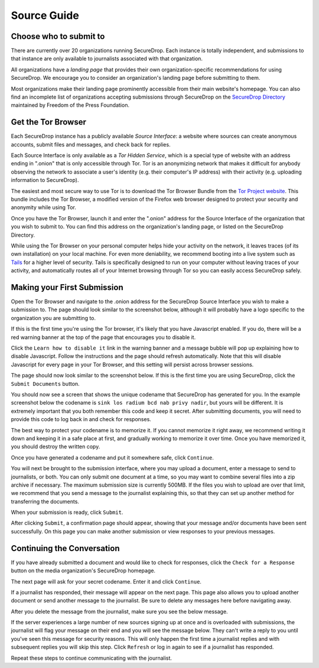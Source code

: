 Source Guide
============

.. todo:: There's a lot more to it than this, but then we begin to
          duplicate content from individual organization's landing
          pages and Micah's Intercept article. For example: what
          computer should you use? what network should you be on? etc.


Choose who to submit to
-----------------------

There are currently over 20 organizations running SecureDrop. Each instance is totally independent, and submissions to that instance are only available to journalists associated with that organization.

All organizations have a *landing page* that provides their own organization-specific recommendations for using SecureDrop. We encourage you to consider an organization's landing page before submitting to them.

Most organizations make their landing page prominently accessible from their main website's homepage. You can also find an incomplete list of organizations accepting submissions through SecureDrop on the `SecureDrop Directory`_ maintained by Freedom of the Press Foundation.

.. _`SecureDrop Directory`: https://securedrop.org/directory


Get the Tor Browser
-------------------

.. todo:: There is a classic chicken and egg problem with encouraging
   sources to use Tor. If their network traffic is already being
   monitored (e.g. at their workplace by the IT department, at their
   home by their ISP, anywhere by FVEY...), and they don't know to use
   Tor from the start (like Snowden did), then their initial interest
   in using SecureDrop might be enough to make them a target. One
   partial mitigation might be to make this section the first section
   in this document, and encourage them to "stop, drop, and Tor
   Browser" before continuing or clicking any more links.

Each SecureDrop instance has a publicly available *Source Interface*: a website where sources can create anonymous accounts, submit files and messages, and check back for replies.

Each Source Interface is only available as a *Tor Hidden Service*, which is a special type of website with an address ending in ".onion" that is only accessible through Tor. Tor is an anonymizing network that makes it difficult for anybody observing the network to associate a user's identity (e.g. their computer's IP address) with their activity (e.g. uploading information to SecureDrop).

The easiest and most secure way to use Tor is to download the Tor Browser Bundle from the `Tor Project website`_. This bundle includes the Tor Browser, a modified version of the Firefox web browser designed to protect your security and anonymity while using Tor.

Once you have the Tor Browser, launch it and enter the ".onion" address for the Source Interface of the organization that you wish to submit to. You can find this address on the organization's landing page, or listed on the SecureDrop Directory.

While using the Tor Browser on your personal computer helps hide your activity on the network, it leaves traces (of its own installation) on your local machine. For even more deniability, we recommend booting into a live system such as `Tails`_ for a higher level of security. Tails is specifically designed to run on your computer without leaving traces of your activity, and automatically routes all of your Internet browsing through Tor so you can easily access SecureDrop safely.

.. _`Tor Project website`: https://www.torproject.org/
.. _`Tails`: https://tails.boum.org/


Making your First Submission
----------------------------

Open the Tor Browser and navigate to the .onion address for the SecureDrop Source Interface you wish to make a submission to. The page should look similar to the screenshot below, although it will probably have a logo specific to the organization you are submitting to.

|Source Interface With Javascript Enabled|

If this is the first time you're using the Tor browser, it's likely that you have Javascript enabled. If you do, there will be a red warning banner at the top of the page that encourages you to disable it.

Click the ``Learn how to disable it`` link in the warning banner and a message bubble will pop up explaining how to disable Javascript. Follow the instructions and the page should refresh automatically. Note that this will disable Javascript for every page in your Tor Browser, and this setting will persist across browser sessions.

|Fix Javascript warning|

The page should now look similar to the screenshot below. If this is the first time you are using SecureDrop, click the ``Submit Documents`` button.

|Source Interface with Javascript Disabled|

You should now see a screen that shows the unique codename that SecureDrop has generated for you. In the example screenshot below the codename is ``sink los radium bcd nab privy nadir``, but yours will be different. It is extremely important that you both remember this code and keep it secret. After submitting documents, you will need to provide this code to log back in and check for responses.

The best way to protect your codename is to memorize it. If you cannot memorize it right away, we recommend writing it down and keeping it in a safe place at first, and gradually working to memorize it over time. Once you have memorized it, you should destroy the written copy.

Once you have generated a codename and put it somewhere safe, click
``Continue``.

|Memorizing your codename|

You will next be brought to the submission interface, where you may
upload a document, enter a message to send to journalists, or both. You
can only submit one document at a time, so you may want to combine
several files into a zip archive if necessary. The maximum submission
size is currently 500MB. If the files you wish to upload are over that
limit, we recommend that you send a message to the journalist explaining
this, so that they can set up another method for transferring the
documents.

When your submission is ready, click ``Submit``.

|Submit a document|

After clicking ``Submit``, a confirmation page should appear, showing
that your message and/or documents have been sent successfully. On this
page you can make another submission or view responses to your previous
messages.

|Confirmation page|


Continuing the Conversation
---------------------------

If you have already submitted a document and would like to check for
responses, click the ``Check for a Response`` button on the media
organization's SecureDrop homepage.

|Source Interface with Javascript Disabled|

The next page will ask for your secret codename. Enter it and click
``Continue``.

|Check for response|

If a journalist has responded, their message will appear on the
next page. This page also allows you to upload another document or send
another message to the journalist. Be sure to delete any messages here
before navigating away.

|Check for a reply|

After you delete the message from the journalist, make sure you see the
below message.

|Delete received messages|

If the server experiences a large number of new sources signing up at
once and is overloaded with submissions, the journalist will flag your
message on their end and you will see the message below. They can't
write a reply to you until you've seen this message for security
reasons. This will only happen the first time a journalist replies and
with subsequent replies you will skip this step. Click ``Refresh`` or
log in again to see if a journalist has responded.

|Check for an initial response|

Repeat these steps to continue communicating with the journalist.


.. |Source Interface with Javascript Enabled| image:: images/manual/source-step1.png
.. |Fix Javascript warning| image:: images/manual/source-step2.png
.. |Source Interface with Javascript Disabled| image:: images/manual/source-step3-and-step7.png
.. |Memorizing your codename| image:: images/manual/source-step4.png
.. |Submit a document| image:: images/manual/source-step5.png
.. |Confirmation page| image:: images/manual/source-step6.png
.. |Check for response| image:: images/manual/source-step8.png
.. |Check for a reply| image:: images/manual/source-step9.png
.. |Delete received messages| image:: images/manual/source-step10.png
.. |Check for an initial response| image:: images/manual/source_flagged_for_reply.png
